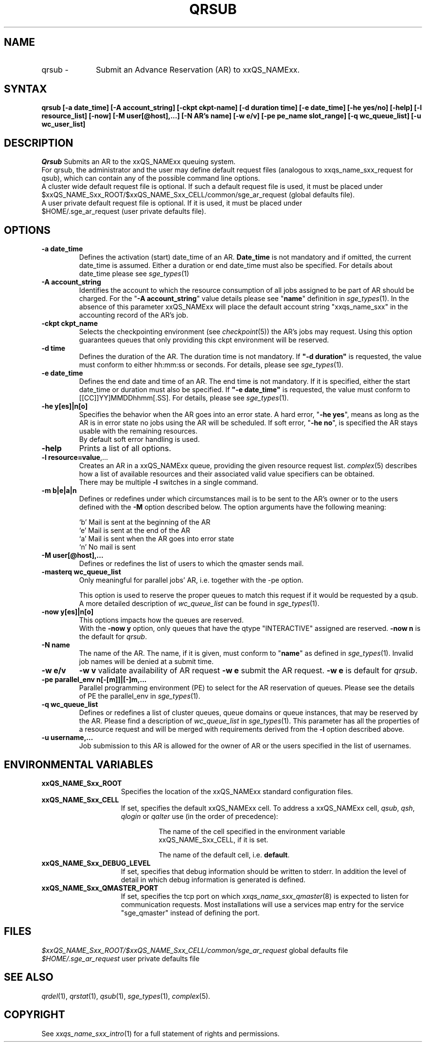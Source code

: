 '\" t
.\"___INFO__MARK_BEGIN__
.\"
.\" Copyright: 2004 by Sun Microsystems, Inc.
.\"
.\"___INFO__MARK_END__
.\"
.\" $RCSfile: qrsub.1,v $     Last Update: $Date: 2007/06/18 10:38:25 $     Revision: $Revision: 1.1.2.3 $
.\"
.\" Some handy macro definitions [from Tom Christensen's man(1) manual page].
.\"
.de SB		\" small and bold
.if !"\\$1"" \\s-2\\fB\&\\$1\\s0\\fR\\$2 \\$3 \\$4 \\$5
..
.\"
.de T		\" switch to typewriter font
.ft CW		\" probably want CW if you don't have TA font
..
.\"
.de TY		\" put $1 in typewriter font
.if t .T
.if n ``\c
\\$1\c
.if t .ft P
.if n \&''\c
\\$2
..
.\"
.de M		\" man page reference
\\fI\\$1\\fR\\|(\\$2)\\$3
..
.TH QRSUB 1 "$Date: 2007/06/18 10:38:25 $" "xxRELxx" "xxQS_NAMExx User Commands"
.SH NAME
.IP "qrsub   \-" 1i
Submit an Advance Reservation (AR) to xxQS_NAMExx.
.\"
.\"
.SH SYNTAX
.B qrsub
.B [\-a date_time]
.B [\-A account_string] 
.B [\-ckpt ckpt-name]
.B [\-d duration time] 
.B [\-e date_time]
.B [\-he yes/no]
.B [\-help] 
.B [\-l resource_list]
.B [\-now] 
.B [\-M user[@host],...]
.B [\-N AR's name]
.B [\-w e/v]
.B [\-pe pe_name slot_range]
.B [\-q wc_queue_list]
.B [\-u wc_user_list]
.\"
.SH DESCRIPTION

.I Qrsub
Submits an AR to the xxQS_NAMExx queuing system.
.br
For qrsub, the administrator and the user may define default request files 
(analogous to xxqs_name_sxx_request for qsub), which can contain any of 
the possible command line options. 
.br
A cluster wide default request file is optional.
If such a default request file is used, it must be placed under 
.br
$xxQS_NAME_Sxx_ROOT/$xxQS_NAME_Sxx_CELL/common/sge_ar_request (global defaults file).
.br
A user private default request file is optional. If it is used, it must be
placed under 
.br
$HOME/.sge_ar_request (user private defaults file).
.\"
.\"
.SH OPTIONS
.\"
.IP "\fB\-a date_time\fP"
Defines the activation (start) date_time of an AR.
\fBDate_time\fP is not mandatory and if omitted, the current date_time is
assumed. Either a duration or end date_time must also be specified. For details
about date_time please see
.M sge_types 1
.\"
.IP "\fB\-A account_string\fP"
Identifies the account to which the resource consumption of all jobs assigned to
be part of AR should be charged. For the "\fB\-A account_string\fP" value
details please see "\fBname\fP" definition in 
.M sge_types 1 .
In the absence of this parameter xxQS_NAMExx 
will place the default account string "xxqs_name_sxx" in the accounting record
of the AR's job.
.\"
.IP "\fB\-ckpt ckpt_name\fP"
Selects the checkpointing environment (see
.M checkpoint 5 )
the AR's jobs may request. Using this option guarantees queues that only
providing this ckpt environment will be reserved.
.\"
.IP "\fB\-d time\fP"
Defines the duration of the AR.
The duration time is not mandatory.
If \fB"-d duration"\fP is requested, the value must conform to either hh:mm:ss
or seconds. For details, please see
.M sge_types 1 .
.\"
.IP "\fB\-e date_time\fP"
Defines the end date and time of an AR.
The end time is not mandatory. If it is specified, either the start date_time or
duration must also be specified.
If \fB"-e date_time"\fP is requested, the value must conform to
[[CC]]YY]MMDDhhmm[.SS]. For details, please see
.M sge_types 1 .
.\"
.IP "\fB\-he y[es]|n[o]\fP"
Specifies the behavior when the AR goes into an error state. 
A hard error, "\fB\-he yes\fP", means as long as the AR is in error state no jobs
using the AR will be scheduled. 
If soft error, "\fB\-he no\fP", is specified the AR stays usable with the
remaining resources.
.br
By default soft error handling is used.
.\"
.IP "\fB\-help\fP"
Prints a list of all options.
.\"
.IP "\fB\-l resource=value\fP,..."
Creates an AR in a xxQS_NAMExx queue, providing the given resource request list.
.M complex 5
describes how a list of available resources and their
associated valid value specifiers can be obtained.
.br
There may be multiple \fB\-l\fP switches in a single
command.
.\"
.IP "\fB\-m b|e|a|n\fP"
Defines or redefines under which circumstances mail is to be sent
to the AR's owner or to the users defined with the
\fB\-M\fP option described below. The option arguments
have the following meaning:
.sp 1
.nf
.ta \w'|b|  'u
`b'     Mail is sent at the beginning of the AR
`e'     Mail is sent at the end of the AR
`a'     Mail is sent when the AR goes into error state
`n'     No mail is sent
.fi
.\"
.IP "\fB\-M user[@host],...\fP"
Defines or redefines the list of users to which the qmaster
sends mail.
.\"
.IP "\fB\-masterq wc_queue_list\fP"
Only meaningful for parallel jobs' AR, i.e. together with the -pe option.
.sp 1
This option is used to reserve the proper queues to match this request if it
would be requested by a qsub.
A more detailed description of \fIwc_queue_list\fP 
can be found in
.M sge_types 1 .
.\"
.IP "\fB\-now y[es]|n[o]\fP"                        
This options impacts how the queues are reserved.
.br
With the \fB\-now y\fP option, only queues that have the qtype "INTERACTIVE"
assigned are reserved.
\fB\-now n\fP is the default for \fIqrsub\fP.
.\"
.IP "\fB\-N name\fP"
The name of the AR. The name, if it is given, must conform to "\fBname\fP" as
defined in 
.M sge_types 1 .
Invalid job names will be denied at a submit time.
.\"
.IP "\fB\-w e/v\fP"
\fB\-w v\fP validate availability of AR request
\fB\-w e\fP submit the AR request.
\fB\-w e\fP is default for \fIqrsub\fP.
.\"
.IP "\fB\-pe parallel_env \fBn\fP[\fB-\fP[\fBm\fP]]|[\fB-\fP]\fBm\fP,...\fP"
Parallel programming environment (PE) to select for the AR reservation of queues. 
Please see the details of PE the parallel_env in
.M sge_types 1 .
.\"
.IP "\fB\-q wc_queue_list\fP"
Defines or redefines a list of cluster queues, queue domains or queue
instances, that may be reserved by the AR. Please find a description
of \fIwc_queue_list\fP in
.M sge_types 1 .
This parameter has all the properties of a resource request and
will be merged with requirements derived from the \fB\-l\fP option
described above.
.\"
.IP "\fB\-u username,...\fP"
Job submission to this AR is allowed for the owner of AR or the users specified
in the list of usernames.
.\"
.\"
.SH "ENVIRONMENTAL VARIABLES"
.\" 
.IP "\fBxxQS_NAME_Sxx_ROOT\fP" 1.5i
Specifies the location of the xxQS_NAMExx standard configuration
files.
.\"
.IP "\fBxxQS_NAME_Sxx_CELL\fP" 1.5i
If set, specifies the default xxQS_NAMExx cell. To address a xxQS_NAMExx
cell, \fIqsub\fP, \fIqsh\fP, \fIqlogin\fP or \fIqalter\fP use (in the order of precedence):
.sp 1
.RS
.RS
The name of the cell specified in the environment 
variable xxQS_NAME_Sxx_CELL, if it is set.
.sp 1
The name of the default cell, i.e. \fBdefault\fP.
.sp 1
.RE
.RE
.\"
.IP "\fBxxQS_NAME_Sxx_DEBUG_LEVEL\fP" 1.5i
If set, specifies that debug information
should be written to stderr. In addition the level of
detail in which debug information is generated is defined.
.\"
.IP "\fBxxQS_NAME_Sxx_QMASTER_PORT\fP" 1.5i
If set, specifies the tcp port on which
.M xxqs_name_sxx_qmaster 8
is expected to listen for communication requests.
Most installations will use a services map entry for the
service "sge_qmaster" instead of defining the port.
.\"
.\"
.SH FILES
.nf
.ta 
\fI$xxQS_NAME_Sxx_ROOT/$xxQS_NAME_Sxx_CELL/common/sge_ar_request\fR global defaults file
\fI$HOME/.sge_ar_request\fR user private defaults file
.fi
.\"
.\"
.SH "SEE ALSO"
.M qrdel 1 ,
.M qrstat 1 ,
.M qsub 1 ,
.M sge_types 1 ,
.M complex 5 .
.\"
.\"
.SH "COPYRIGHT"
See
.M xxqs_name_sxx_intro 1
for a full statement of rights and permissions.

